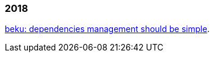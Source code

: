 
=== 2018

link:/journal/2018/05/Beku__dependencies_management_should_be_simple[beku:
dependencies management should be simple^].
